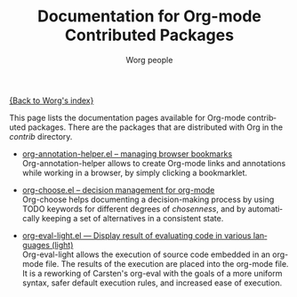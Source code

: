 #+OPTIONS:    H:3 num:nil toc:t \n:nil @:t ::t |:t ^:t -:t f:t *:t TeX:t LaTeX:t skip:nil d:(HIDE) tags:not-in-toc
#+STARTUP:    align fold nodlcheck hidestars oddeven lognotestate
#+SEQ_TODO:   TODO(t) INPROGRESS(i) WAITING(w@) | DONE(d) CANCELED(c@)
#+TAGS:       Write(w) Update(u) Fix(f) Check(c) NEW(n)
#+TITLE:      Documentation for Org-mode Contributed Packages
#+AUTHOR:     Worg people
#+EMAIL:      bzg AT altern DOT org
#+LANGUAGE:   en
#+CATEGORY:   worg

[[file:../index.org][{Back to Worg's index}]]


This page lists the documentation pages available for Org-mode
contributed packages.  There are the packages that are distributed with
Org in the /contrib/ directory.

- [[file:org-annotation-helper.org][org-annotation-helper.el -- managing browser bookmarks]] \\
  Org-annotation-helper allows to create Org-mode links and
  annotations while working in a browser, by simply clicking a
  bookmarklet.

- [[file:org-choose.org][org-choose.el -- decision management for org-mode]] \\
  Org-choose helps documenting a decision-making process by using
  TODO keywords for different degrees of /chosenness/, and by
  automatically keeping a set of alternatives in a consistent state.

- [[file:org-eval-light.org][org-eval-light.el --- Display result of evaluating code in various languages (light)]] \\
  Org-eval-light allows the execution of source code embedded in an
  org-mode file.  The results of the execution are placed into the
  org-mode file.  It is a reworking of Carsten's org-eval with the
  goals of a more uniform syntax, safer default execution rules, and
  increased ease of execution.
